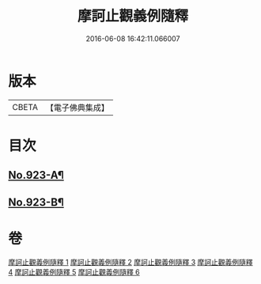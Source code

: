 #+TITLE: 摩訶止觀義例隨釋 
#+DATE: 2016-06-08 16:42:11.066007

* 版本
 |     CBETA|【電子佛典集成】|

* 目次
** [[file:KR6d0141_001.txt::001-0122a1][No.923-A¶]]
** [[file:KR6d0141_006.txt::006-0206a15][No.923-B¶]]

* 卷
[[file:KR6d0141_001.txt][摩訶止觀義例隨釋 1]]
[[file:KR6d0141_002.txt][摩訶止觀義例隨釋 2]]
[[file:KR6d0141_003.txt][摩訶止觀義例隨釋 3]]
[[file:KR6d0141_004.txt][摩訶止觀義例隨釋 4]]
[[file:KR6d0141_005.txt][摩訶止觀義例隨釋 5]]
[[file:KR6d0141_006.txt][摩訶止觀義例隨釋 6]]

